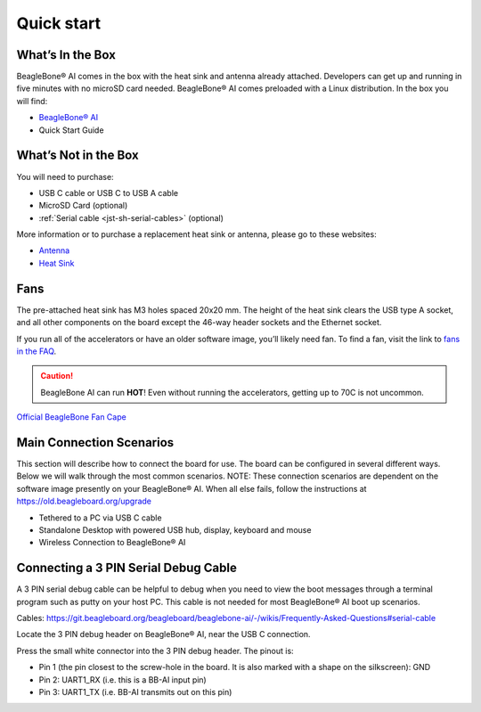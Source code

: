 .. _bbai-quick-start:

Quick start
###########

What’s In the Box
*****************

BeagleBone® AI comes in the box with the heat sink and antenna already
attached. Developers can get up and running in five minutes with no
microSD card needed. BeagleBone® AI comes preloaded with a Linux
distribution. In the box you will find:

-  `BeagleBone® AI <https://openbeagle.org/beagleboard/beaglebone-ai>`_
-  Quick Start Guide

.. image:: media/BB_AI_antenna_heat_sink_place_500px.jpg
   :align: center
   :alt: BeagleBone AI Overview

What’s Not in the Box
**********************

You will need to purchase:

-  USB C cable or USB C to USB A cable
-  MicroSD Card (optional)
-  :ref:`Serial cable <jst-sh-serial-cables>` (optional)

More information or to purchase a replacement heat sink or antenna, please go to these websites:

-  `Antenna <https://bit.ly/2kmXAzF>`_
-  `Heat Sink <https://bit.ly/2klxxJa>`_

Fans
*****

The pre-attached heat sink has M3 holes spaced 20x20 mm. The height of
the heat sink clears the USB type A socket, and all other components on
the board except the 46-way header sockets and the Ethernet socket.

If you run all of the accelerators or have an older software image,
you’ll likely need fan. To find a fan, visit the link to `fans in the
FAQ <https://git.beagleboard.org/beagleboard/beaglebone-ai/-/wikis/Frequently-Asked-Questions#fans>`_.

.. caution::

   BeagleBone AI can run **HOT**! Even without running the accelerators,
   getting up to 70C is not uncommon.

`Official BeagleBone Fan Cape <https://www.newark.com/element14/6100310/beaglebone-ai-fan-cape/dp/50AH3704>`_

Main Connection Scenarios
**************************

This section will describe how to connect the board for use. The board
can be configured in several different ways. Below we will walk through
the most common scenarios. NOTE: These connection scenarios are
dependent on the software image presently on your BeagleBone® AI. When
all else fails, follow the instructions at
https://old.beagleboard.org/upgrade

-  Tethered to a PC via USB C cable
-  Standalone Desktop with powered USB hub, display, keyboard and mouse
-  Wireless Connection to BeagleBone® AI

.. tabs:: 

    .. group-tab:: Tethered

      **Tethered to a PC**

      The most common way to program BeagleBone® AI is via a USB connection to
      a PC. If your computer has a USB C type port, BeagleBone® AI will both
      communicate and receive power directly from the PC. If your computer
      does not support USB C type, you can utilize a powered USB C hub to
      power and connect to BeagleBone® AI which in turn will connect to your
      PC. You can also use a powered USB C hub to power and connect peripheral
      devices such as a USB camera. After booting, the board is accessed
      either as a USB storage device or via the browser on the PC. You will
      need Chrome or Firefox on the PC.

      .. note:: Start with this image "am57xx-eMMC-flasher-debian-10.3-iot-tidl-armhf-2020-04-06-6gb.img.xz" loaded on your BeagleBone® AI.

      1.  Locate the USB Type-C connector on BeagleBone® AI 

      .. image:: media/BB_AI_USBC_and_3pin_500px.png
         :width: 740
         :align: center
         :alt: USB connector and serial debug.

      2.  Connect a USB type-C cable to BeagleBone® AI USB type-C port.

      .. image:: media/BB_AI_connectingUSBC_500px.jpg
         :width: 740
         :align: center
         :alt: Connecting serial cable.

      3.  Connect the other end of the USB cable to the PC USB 3 port.

      .. image:: media/BB_AI_PlugIn_500px.jpg
         :width: 740
         :align: center
         :alt: connecting to PC

      4.  BeagleBone® AI will boot.

      5.  You will notice some of the 5 user LEDs flashing

      6.  Look for a new mass storage drive to appear on the PC.

      .. image:: media/BB_AI_asadrive_500px.jpg
         :width: 740
         :align: center
         :alt: BeagleBone storage drive options

      7.  Open the drive and open START.HTM with your web browser.

      .. image:: media/BB_AI_starthtm_500px.png
         :width: 740
         :align: center
         :alt: BeagleBone drive 

      .. image:: media/BB_AI_connectedscreen_500px.jpg
         :width: 740
         :align: center
         :alt: Getting started

      8.  Follow the instructions in the browser window.

      .. image:: media/vscode.png
         :width: 740
         :align: center
         :alt: BeagleBone instructions

      9.  Go to Visual Studio Code IDE.

    .. group-tab:: Standalone

      **Standalone w/Display and Keyboard/Mouse**

      .. image:: media/BB_AI_Standalone_setup_750px.jpg
         :width: 740
         :align: center
         :alt: BeagleBone AI Overview

      .. note::
          This configuration requires loading the latest debian 9 image from
          https://elinux.org/Beagleboard:Latest-images-testing

      Load "am57xx-eMMC-flasher-debian-9.13-lxqt-tidl-armhf-2020-08-25-6gb.img.xz" image on the BeagleBone® AI

      1. Connect a combo keyboard and mouse to BeagleBone® AI’s USB host port.
      2. Connect a microHDMI-to-HDMI cable to BeagleBone® AI’s microHDMI port.
      3. Connect the microHDMI-to-HDMI cable to an HDMI monitor.
      4. Plug a 5V 3A USB type-C power supply into BeagleBone® AI’s USB type-C port.
      5. BeagleBone® AI will boot. No need to enter any passwords.
      6. Depending on which software image is loaded, either a Desktop or a login shell will appear on the monitor.
      7. Follow the instructions at https://beagleboard.org/upgrade

    .. group-tab:: Wireless

      **Wireless Connection**

      .. note:: Start with this image "am57xx-eMMC-flasher-debian-10.3-iot-tidl-armhf-2020-04-06-6gb.img.xz" loaded on your BeagleBone® AI.

      1. Plug a 5V 3A USB type-C power supply into BeagleBone® AI’s USB type-C port.
      2. BeagleBone® AI will boot.
      3. Connect your PC’s WiFi to SSID "BeagleBone-XXXX" where XXXX varies for your BeagleBone® AI.
      4. Use password "BeagleBone" to complete the WiFi connection.
      5. Open http://192.168.8.1 in your web browser.
      6. Follow the instructions in the browser window.

Connecting a 3 PIN Serial Debug Cable
*************************************

A 3 PIN serial debug cable can be helpful to debug when you need to view
the boot messages through a terminal program such as putty on your host
PC. This cable is not needed for most BeagleBone® AI boot up scenarios.

Cables: https://git.beagleboard.org/beagleboard/beaglebone-ai/-/wikis/Frequently-Asked-Questions#serial-cable

Locate the 3 PIN debug header on BeagleBone® AI, near the USB C connection.

.. image:: media/BB_AI_USBC_and_3pin_500px.png
   :align: center
   :alt: BeagleBone AI Overview

Press the small white connector into the 3 PIN debug header. The pinout is:

- Pin 1 (the pin closest to the screw-hole in the board. It is also marked with a shape on the silkscreen): GND
- Pin 2: UART1_RX (i.e. this is a BB-AI input pin)
- Pin 3: UART1_TX (i.e. BB-AI transmits out on this pin)

.. image:: media/BB_AI_3pincableattach_500px.jpg
   :align: center
   :alt: BeagleBone AI Overview
